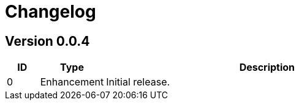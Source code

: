 = Changelog
ifdef::env-github[]
:outfilesuffix: .adoc
:!toc-title:
:caution-caption: :fire:
:important-caption: :exclamation:
:note-caption: :paperclip:
:tip-caption: :bulb:
:warning-caption: :warning:
endif::[]

== Version 0.0.4
[cols="1,2,<10a", options="header"]
|===
|ID|Type|Description
|0
|Enhancement
|Initial release.
|===
